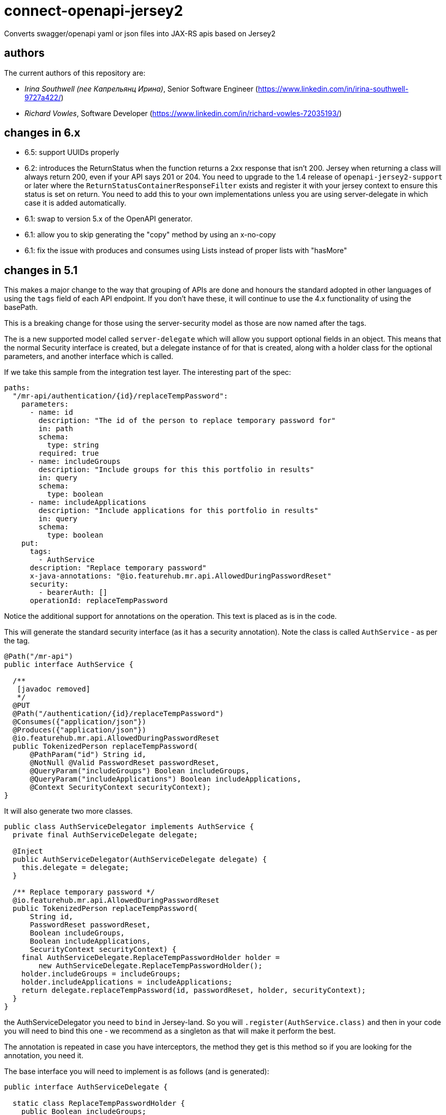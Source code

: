 = connect-openapi-jersey2

Converts swagger/openapi yaml or json files into JAX-RS apis based on Jersey2

== authors

The current authors of this repository are:

- _Irina Southwell (nee Капрельянц Ирина)_, Senior Software Engineer (https://www.linkedin.com/in/irina-southwell-9727a422/)
- _Richard Vowles_, Software Developer (https://www.linkedin.com/in/richard-vowles-72035193/)



== changes in 6.x

* 6.5: support UUIDs properly
* 6.2: introduces the ReturnStatus when the function returns a 2xx response that isn't 200. Jersey when
returning a class will always return 200, even if your API says 201 or 204. You need to upgrade to the 1.4
release of `openapi-jersey2-support` or later where the `ReturnStatusContainerResponseFilter` exists and
register it with your jersey context to ensure this status is set on return. You need to add this to your
own implementations unless you are using server-delegate in which case it is added automatically.
* 6.1: swap to version 5.x of the OpenAPI generator.
* 6.1: allow you to skip generating the "copy" method by using an x-no-copy
* 6.1: fix the issue with produces and consumes using Lists instead of proper lists with "hasMore"

== changes in 5.1

This makes a major change to the way that grouping of APIs are done and honours the standard adopted in other
languages of using the `tags` field of each API endpoint. If you don't have these, it will continue to use the 4.x
functionality of using the basePath.

This is a breaking change for those using the server-security model as those are now named after the tags. 

The is a new supported model called `server-delegate` which will allow you support optional fields in an object.
This means that the normal Security interface is created, but a delegate instance of for that is created, along
with a holder class for the optional parameters, and another interface which is called.

If we take this sample from the integration test layer. The interesting part of the spec:

[source, yaml]
----
paths:
  "/mr-api/authentication/{id}/replaceTempPassword":
    parameters:
      - name: id
        description: "The id of the person to replace temporary password for"
        in: path
        schema:
          type: string
        required: true
      - name: includeGroups
        description: "Include groups for this this portfolio in results"
        in: query
        schema:
          type: boolean
      - name: includeApplications
        description: "Include applications for this portfolio in results"
        in: query
        schema:
          type: boolean
    put:
      tags:
        - AuthService
      description: "Replace temporary password"
      x-java-annotations: "@io.featurehub.mr.api.AllowedDuringPasswordReset"
      security:
        - bearerAuth: []
      operationId: replaceTempPassword
----

Notice the additional support for annotations on the operation. This text is placed as is in the code.

This will generate the standard security interface (as it has a security annotation). Note the class
is called `AuthService` - as per the tag.

[source, java]
----
@Path("/mr-api")
public interface AuthService {

  /**
   [javadoc removed]
   */
  @PUT
  @Path("/authentication/{id}/replaceTempPassword")
  @Consumes({"application/json"})
  @Produces({"application/json"})
  @io.featurehub.mr.api.AllowedDuringPasswordReset
  public TokenizedPerson replaceTempPassword(
      @PathParam("id") String id,
      @NotNull @Valid PasswordReset passwordReset,
      @QueryParam("includeGroups") Boolean includeGroups,
      @QueryParam("includeApplications") Boolean includeApplications,
      @Context SecurityContext securityContext);
}
----

It will also generate two more classes.

[source,java]
----
public class AuthServiceDelegator implements AuthService {
  private final AuthServiceDelegate delegate;

  @Inject
  public AuthServiceDelegator(AuthServiceDelegate delegate) {
    this.delegate = delegate;
  }

  /** Replace temporary password */
  @io.featurehub.mr.api.AllowedDuringPasswordReset
  public TokenizedPerson replaceTempPassword(
      String id,
      PasswordReset passwordReset,
      Boolean includeGroups,
      Boolean includeApplications,
      SecurityContext securityContext) {
    final AuthServiceDelegate.ReplaceTempPasswordHolder holder =
        new AuthServiceDelegate.ReplaceTempPasswordHolder();
    holder.includeGroups = includeGroups;
    holder.includeApplications = includeApplications;
    return delegate.replaceTempPassword(id, passwordReset, holder, securityContext);
  }
}
----

the AuthServiceDelegator you need to `bind` in Jersey-land. So you will `.register(AuthService.class)` and
then in your code you will need to bind this one - we recommend as a singleton as that will make it perform
the best. 

The annotation is repeated in case you have interceptors, the method they get is this method so if
you are looking for the annotation, you need it. 

The base interface you will need to implement is as follows (and is generated):

[source,java]
----
public interface AuthServiceDelegate {

  static class ReplaceTempPasswordHolder {
    public Boolean includeGroups;
    public Boolean includeApplications;
  }

  /**
   * Replace temporary password
   *
   * @see AuthService#replaceTempPassword
   */
  public TokenizedPerson replaceTempPassword(
      String id,
      PasswordReset passwordReset,
      ReplaceTempPasswordHolder holder,
      SecurityContext securityContext);
}
----

Also as Swagger was replaced by OpenAPI 3 in 2017, we have now dropped all support for those annotations.



== changes from v2.x (in v4.x)

We have swapped to the `org.openapitools` project instead of the current Swagger one, and it has
a raft of changes over the 3.x version. We are now also generating three different API sets in one codebase,
and you need to chose which ones you generate or you will get no APIs, only models. 

----
<additionalProperties>
  <additionalProperty>server-security</additionalProperty>
</additionalProperties>
----              

You can chose from `client`, `server` and `server-security`. `client` generates client only APIs, but it does
rely on `server` as that is a plain interface. You can generate `server` by itself. You can generate `server-security`
by itself or all three. `server-security` is like `server` but you have an `@Context SecurityContext securityContext` at
the end of the line. 

You can also use bean validation:

----
<configOptions>
  <configOption>
    <name>useBeanValidation</name>
    <value>true</value>
  </configOption>
</configOptions>
---- 

Which will enforce bean validation, but you do need to add a useful ConstraintExceptionHandler yourself.

e.g.

----
import cd.connect.jackson.JacksonObjectProvider;
import com.fasterxml.jackson.core.JsonProcessingException;
import org.slf4j.Logger;
import org.slf4j.LoggerFactory;

import javax.validation.ConstraintViolation;
import javax.validation.ConstraintViolationException;
import javax.ws.rs.core.Response;
import javax.ws.rs.ext.ExceptionMapper;
import java.util.HashMap;
import java.util.Map;

public class ConstraintExceptionHandler implements ExceptionMapper<ConstraintViolationException> {
  private static final Logger log = LoggerFactory.getLogger(ConstraintExceptionHandler.class);

  @Override
  public Response toResponse(ConstraintViolationException exception) {
    return Response.status(Response.Status.BAD_REQUEST)
      .entity(prepareMessage(exception))
      .type("application/json")
      .build();
  }

  private String prepareMessage(ConstraintViolationException exception) {
    Map<String, String> fields = new HashMap<>();
    for (ConstraintViolation<?> cv : exception.getConstraintViolations()) {
      fields.put(cv.getPropertyPath().toString(), cv.getMessage());
    }

    try {
      return JacksonObjectProvider.mapper.writeValueAsString(fields);
    } catch (JsonProcessingException e) {
      log.error("totally failed", e);
      return "{}";
    }
  }
}
----

=== Maven
A full plugin declaration would look similar to this:

----
<plugin>
<groupId>org.openapitools</groupId>
<artifactId>openapi-generator-maven-plugin</artifactId>
<version>4.0.0</version>
<dependencies>
  <dependency>
    <groupId>cd.connect.openapi</groupId>
    <artifactId>connect-openapi-jersey2</artifactId>
    <version>4.4</version>
  </dependency>
</dependencies>
<executions>
  <execution>
    <id>featurehub-api</id>
    <goals>
      <goal>generate</goal>
    </goals>
    <phase>generate-sources</phase>
    <configuration>
      <output>${project.basedir}/target/generated-sources/api</output>
      <apiPackage>your.api</apiPackage>
      <modelPackage>your.model</modelPackage>
      <inputSpec>${project.basedir}/src/main/resources/your-api.yaml</inputSpec>
      <language>jersey2-api</language>
      <library>jersey2-api</library>
      <additionalProperties>
        <additionalProperty>server-security</additionalProperty>
      </additionalProperties>
      <configOptions>
        <configOption>
          <name>useBeanValidation</name>
          <value>true</value>
        </configOption>
      </configOptions>
    </configuration>
  </execution>
</executions>
</plugin>
----

=== Gradle

In Gradle, you have to make this extra library available to the buildscript, so at the top of your file before
your plugin declaration you need a section similar to:

----
buildscript {
	repositories {
		mavenLocal()
		mavenCentral()
	}
	dependencies {
		classpath "cd.connect.openapi:connect-openapi-jersey2:5.4"
	}
}
----

from there in your openApiGenerator definitions, you specify the server format in additional properties:

----
openApiGenerate {
    generatorName = "jersey2-api"
    inputSpec = openApiSpec
    outputDir = openApiOutputDir
    apiPackage = "com.your-company.api"
    modelPackage = "com.your-company.api.model"
	  additionalProperties = [
	    'server-delegate': 'server-delegate'
	  ]
    configOptions = [:]
}
----

== changes from v1.x

The 2.x line adds support for openapi v3 using the openapi v3 plugin and
extensions for Jersey 2.26+.

It differs from the standard by using common support files, separating the
implementation and interface - so the interface is a standard Jersey
annotated interface that can be easily used in tests or used in dynamic
generated proxy if desired. Thus it provides a bridge between old and new.

It expects you will also use the library as support files.

----
  <groupId>cd.connect.openapi.gensupport</groupId>
  <artifactId>openapi-generator-support</artifactId>
----

The main documentation for link:http://connect.cd[Connect] can be found at: link:http://docs.connect.cd[docs.connect.cd]

'''
image::http://website.clearpoint.co.nz/connect/connect-logo-on-white-border.png[]
link:http://connect.cd[Connect] is a Continuous Delivery Platform that gathers best practice approaches for deploying working software into the cloud with confidence.

The main documentation for link:http://connect.cd[Connect] can be found at link:http://docs.connect.cd[docs.connect.cd]

Any queries on the link:http://connect.cd[Connect] platform can be sent to: connect@clearpoint.co.nz
